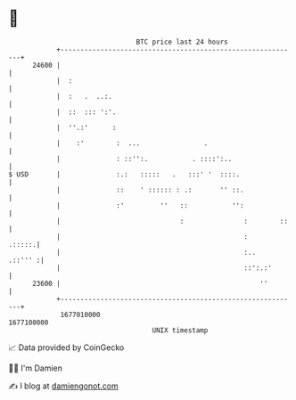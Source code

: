 * 👋

#+begin_example
                                   BTC price last 24 hours                    
               +------------------------------------------------------------+ 
         24600 |                                                            | 
               |  :                                                         | 
               |  :   .  ..:.                                               | 
               |  ::  ::: ':'.                                              | 
               |  ''.:'      :                                              | 
               |    :'        :  ...                .                       | 
               |              : ::'':.           . ::::':..                 | 
   $ USD       |              :.:   :::::   .   :::' '  ::::.               | 
               |              ::    ' :::::: : .:       '' ::.              | 
               |              :'         ''   ::           '':              | 
               |                              :               :        ::   | 
               |                                              :      .:::::.| 
               |                                              :..   .::''' :| 
               |                                              ::':.:'       | 
         23600 |                                                  ''        | 
               +------------------------------------------------------------+ 
                1677010000                                        1677100000  
                                       UNIX timestamp                         
#+end_example
📈 Data provided by CoinGecko

🧑‍💻 I'm Damien

✍️ I blog at [[https://www.damiengonot.com][damiengonot.com]]
